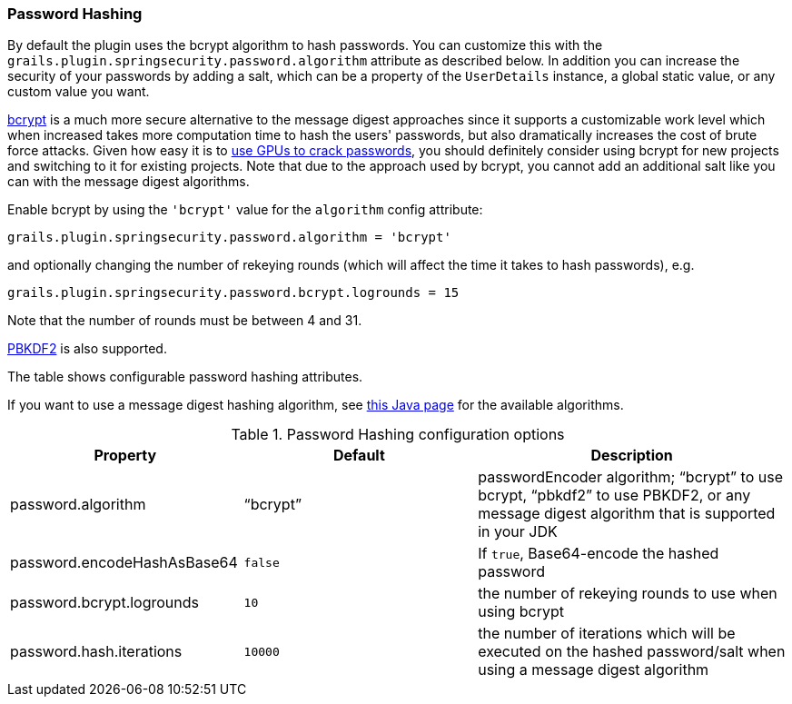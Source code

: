 [[hashing]]
=== Password Hashing

By default the plugin uses the bcrypt algorithm to hash passwords. You can customize this with the `grails.plugin.springsecurity.password.algorithm` attribute as described below. In addition you can increase the security of your passwords by adding a salt, which can be a property of the `UserDetails` instance, a global static value, or any custom value you want.

https://en.wikipedia.org/wiki/Bcrypt[bcrypt] is a much more secure alternative to the message digest approaches since it supports a customizable work level which when increased takes more computation time to hash the users' passwords, but also dramatically increases the cost of brute force attacks. Given how easy it is to https://www.google.com/search?q=gpu%20password%20cracking[use GPUs to crack passwords], you should definitely consider using bcrypt for new projects and switching to it for existing projects. Note that due to the approach used by bcrypt, you cannot add an additional salt like you can with the message digest algorithms.

Enable bcrypt by using the `'bcrypt'` value for the `algorithm` config attribute:

[source,groovy]
----
grails.plugin.springsecurity.password.algorithm = 'bcrypt'
----

and optionally changing the number of rekeying rounds (which will affect the time it takes to hash passwords), e.g.

[source,groovy]
----
grails.plugin.springsecurity.password.bcrypt.logrounds = 15
----

Note that the number of rounds must be between 4 and 31.

https://en.wikipedia.org/wiki/PBKDF2[PBKDF2] is also supported.

The table shows configurable password hashing attributes.

If you want to use a message digest hashing algorithm, see https://docs.oracle.com/javase/8/docs/technotes/guides/security/StandardNames.html[this Java page] for the available algorithms.

.Password Hashing configuration options
[cols="30,30,40"]
|====================
| *Property* | *Default* | *Description*

|password.algorithm
|"`bcrypt`"
|passwordEncoder algorithm; "`bcrypt`" to use bcrypt, "`pbkdf2`" to use PBKDF2, or any message digest algorithm that is supported in your JDK

|password.encodeHashAsBase64
|`false`
|If `true`, Base64-encode the hashed password

|password.bcrypt.logrounds
|`10`
|the number of rekeying rounds to use when using bcrypt

|password.hash.iterations
|`10000`
|the number of iterations which will be executed on the hashed password/salt when using a message digest algorithm
|====================

